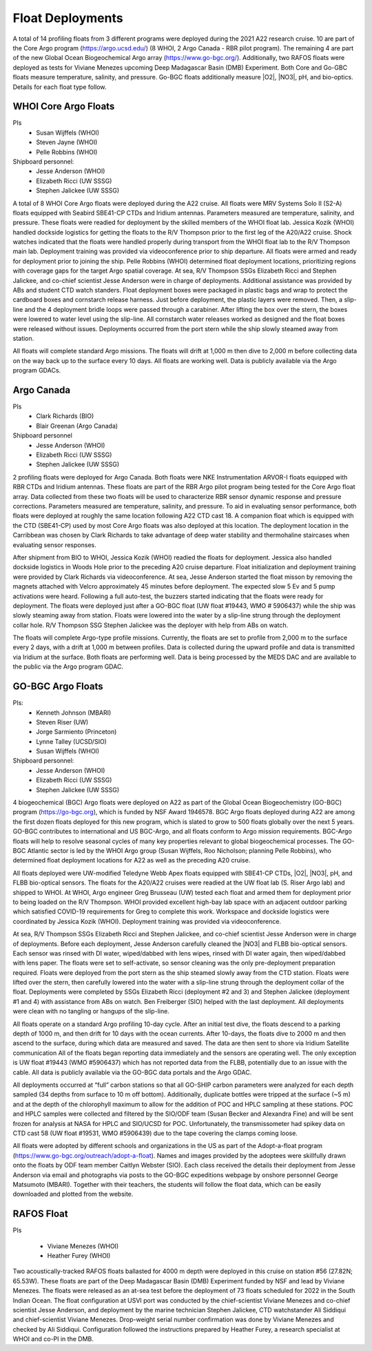 Float Deployments
=================
A total of 14 profiling floats from 3 different programs were deployed during the 2021 A22 research cruise. 
10 are part of the Core Argo program (https://argo.ucsd.edu/) (8 WHOI, 2 Argo Canada - RBR pilot program). 
The remaining 4 are part of the new Global Ocean Biogeochemical Argo array (https://www.go-bgc.org/). 
Additionally, two RAFOS floats were deployed as tests for Viviane Menezes upcoming Deep Madagascar Basin (DMB) Experiment.
Both Core and Go-GBC floats measure temperature, salinity, and pressure. 
Go-BGC floats additionally measure |O2|, |NO3|, pH, and bio-optics. 
Details for each float type follow.

WHOI Core Argo Floats
---------------------
PIs
  * Susan Wijffels (WHOI)
  * Steven Jayne (WHOI)
  * Pelle Robbins (WHOI)

Shipboard personnel:
  * Jesse Anderson (WHOI)
  * Elizabeth Ricci (UW SSSG)
  * Stephen Jalickee (UW SSSG)

A total of 8 WHOI Core Argo floats were deployed during the A22 cruise. 
All floats were MRV Systems Solo II (S2-A) floats equipped with Seabird SBE41-CP CTDs and Iridium antennas. 
Parameters measured are temperature, salinity, and pressure. 
These floats were readied for deployment by the skilled members of the WHOI float lab. 
Jessica Kozik (WHOI) handled dockside logistics for getting the floats to the R/V Thompson prior to the first leg of the A20/A22 cruise. 
Shock watches indicated that the floats were handled properly during transport from the WHOI float lab to the R/V Thompson main lab. 
Deployment training was provided via videoconference prior to ship departure. 
All floats were armed and ready for deployment prior to joining the ship. 
Pelle Robbins (WHOI) determined float deployment locations, prioritizing regions with coverage gaps for the target Argo spatial coverage.
At sea, R/V Thompson SSGs Elizabeth Ricci and Stephen Jalickee, and co-chief scientist Jesse Anderson were in charge of deployments. 
Additional assistance was provided by ABs and student CTD watch standers. 
Float deployment boxes were packaged in plastic bags and wrap to protect the cardboard boxes and cornstarch release harness. 
Just before deployment, the plastic layers were removed. 
Then, a slip-line and the 4 deployment bridle loops were passed through a carabiner. 
After lifting the box over the stern, the boxes were lowered to water level using the slip-line. 
All cornstarch water releases worked as designed and the float boxes were released without issues. 
Deployments occurred from the port stern while the ship slowly steamed away from station. 

All floats will complete standard Argo missions. 
The floats will drift at 1,000 m then dive to 2,000 m before collecting data on the way back up to the surface every 10 days. 
All floats are working well. 
Data is publicly available via the Argo program GDACs. 

.. csv-table:: Summary of the deployment details of the Core Argo floats
  :header-rows: 1
  :file: core_argo.csv

Argo Canada
-----------
PIs
  * Clark Richards (BIO)
  * Blair Greenan (Argo Canada)
Shipboard personnel
  * Jesse Anderson (WHOI)
  * Elizabeth Ricci (UW SSSG)
  * Stephen Jalickee (UW SSSG)

2 profiling floats were deployed for Argo Canada. 
Both floats were NKE Instrumentation ARVOR-I floats equipped with RBR CTDs and Iridium antennas. 
These floats are part of the RBR Argo pilot program being tested for the Core Argo float array. 
Data collected from these two floats will be used to characterize RBR sensor dynamic response and pressure corrections. 
Parameters measured are temperature, salinity, and pressure. 
To aid in evaluating sensor performance, both floats were deployed at roughly the same location following A22 CTD cast 18. 
A companion float which is equipped with the CTD (SBE41-CP) used by most Core Argo floats was also deployed at this location. 
The deployment location in the Carribbean was chosen by Clark Richards to take advantage of deep water stability and thermohaline staircases when evaluating sensor responses.

After shipment from BIO to WHOI, Jessica Kozik (WHOI) readied the floats for deployment. 
Jessica also handled dockside logistics in Woods Hole prior to the preceding A20 cruise departure. 
Float initialization and deployment training were provided by Clark Richards via videoconference. 
At sea, Jesse Anderson started the float misson by removing the magnets attached with Velcro approximately 45 minutes before deployment. 
The expected slow 5 Ev and 5 pump activations were heard. 
Following a full auto-test, the buzzers started indicating that the floats were ready for deployment. 
The floats were deployed just after a GO-BGC float  (UW float #19443, WMO # 5906437) while the ship was slowly steaming away from station. 
Floats were lowered into the water by a slip-line strung through the deployment collar hole. 
R/V Thompson SSG Stephen Jalickee was the deployer with help from ABs on watch.

The floats will complete Argo-type profile missions. 
Currently, the floats are set to profile from 2,000 m to the surface every 2 days, with a drift at 1,000 m between profiles. 
Data is collected during the upward profile and data is transmitted via Iridium at the surface. 
Both floats are performing well. 
Data is being processed by the MEDS DAC and are available to the public via the Argo program GDAC. 

.. csv-table:: Summary of the deployment details of the Argo Canada floats.
  :header-rows: 1
  :file: CAN_Arvor.csv

GO-BGC Argo Floats
------------------
PIs: 
  * Kenneth Johnson (MBARI)
  * Steven Riser (UW)
  * Jorge Sarmiento (Princeton)
  * Lynne Talley (UCSD/SIO)
  * Susan Wijffels (WHOI)

Shipboard personnel:
  * Jesse Anderson (WHOI)
  * Elizabeth Ricci (UW SSSG)
  * Stephen Jalickee (UW SSSG)


4 biogeochemical (BGC) Argo floats were deployed on A22 as part of the Global Ocean Biogeochemistry (GO-BGC) program (https://go-bgc.org), which is funded by NSF Award 1946578. 
BGC Argo floats deployed during A22 are among the first dozen floats deployed for this new program, which is slated to grow to 500 floats globally over the next 5 years. 
GO-BGC contributes to international and US BGC-Argo, and all floats conform to Argo mission requirements. 
BGC-Argo floats will help to resolve seasonal cycles of many key properties relevant to global biogeochemical processes. 
The GO-BGC Atlantic sector is led by the WHOI Argo group (Susan Wijffels, Roo Nicholson; planning Pelle Robbins), who determined float deployment locations for A22 as well as the preceding A20 cruise.

All floats deployed were UW-modified Teledyne Webb Apex floats equipped with SBE41-CP CTDs, |O2|, |NO3|, pH, and FLBB bio-optical sensors. 
The floats for the A20/A22 cruises were readied at the UW float lab (S. 
Riser Argo lab) and shipped to WHOI. 
At WHOI, Argo engineer Greg Brusseau (UW) tested each float and armed them for deployment prior to being loaded on the R/V Thompson. 
WHOI provided excellent high-bay lab space with an adjacent outdoor parking which satisfied COVID-19 requirements for Greg to complete this work. 
Workspace and dockside logistics were coordinated by Jessica Kozik (WHOI). 
Deployment training was provided via videoconference.

At sea, R/V Thompson SSGs Elizabeth Ricci and Stephen Jalickee, and co-chief scientist Jesse Anderson were in charge of deployments. 
Before each deployment, Jesse Anderson carefully cleaned the |NO3| and FLBB bio-optical sensors. 
Each sensor was rinsed with DI water, wiped/dabbed with lens wipes, rinsed with DI water again, then wiped/dabbed with lens paper. 
The floats were set to self-activate, so sensor cleaning was the only pre-deployment preparation required. 
Floats were deployed from the port stern as the ship steamed slowly away from the CTD station. 
Floats were lifted over the stern, then carefully lowered into the water with a slip-line strung through the deployment collar of the float. 
Deployments were completed by SSGs Elizabeth Ricci (deployment #2 and 3) and Stephen Jalickee (deployment #1 and 4) with assistance from ABs on watch. 
Ben Freiberger (SIO) helped with the last deployment. 
All deployments were clean with no tangling or hangups of the slip-line.

All floats operate on a standard Argo profiling 10-day cycle. 
After an initial test dive, the floats descend to a parking depth of 1000 m, and then drift for 10 days with the ocean currents. 
After 10-days, the floats dive to 2000 m and then ascend to the surface, during which data are measured and saved. 
The data are then sent to shore via Iridium Satellite communication All of the floats began reporting data immediately and the sensors are operating well. 
The only exception is UW float #19443 (WMO #5906437) which has not reported data from the FLBB, potentially due to an issue with the cable. 
All data is publicly available via the GO-BGC data portals and the Argo GDAC. 

All deployments occurred at “full” carbon stations so that all GO-SHIP carbon parameters were analyzed for each depth sampled (34 depths from surface to 10 m off bottom). 
Additionally, duplicate bottles were tripped at the surface (~5 m) and at the depth of the chlorophyll maximum to allow for the addition of POC and HPLC sampling at these stations. 
POC and HPLC samples were collected and filtered by the SIO/ODF team (Susan Becker and Alexandra Fine) and will be sent frozen for analysis at NASA for HPLC and SIO/UCSD for POC. 
Unfortunately, the transmissometer had spikey data on CTD cast 58 (UW float #19531, WMO #5906439) due to the tape covering the clamps coming loose.

All floats were adopted by different schools and organizations in the US as part of the Adopt-a-float program (https://www.go-bgc.org/outreach/adopt-a-float). 
Names and images provided by the adoptees were skillfully drawn onto the floats by ODF team member Caitlyn Webster (SIO). 
Each class received the details their deployment from Jesse Anderson via email and photographs via posts to the GO-BGC expeditions webpage by onshore personnel George Matsumoto (MBARI). 
Together with their teachers, the students will follow the float data, which can be easily downloaded and plotted from the website.

.. csv-table:: Summary of the deployment details of the GO-BGC Argo floats
  :header-rows: 1
  :file: BGC_floats.csv

RAFOS Float
-----------
PIs

  * Viviane Menezes (WHOI)
  *	Heather Furey (WHOI)

Two acoustically-tracked RAFOS floats ballasted for 4000 m depth were deployed in this cruise on station #56 (27.82N; 65.53W).
These floats are part of the Deep Madagascar Basin (DMB) Experiment funded by NSF and lead by Viviane Menezes.
The floats were released as an at-sea test before the deployment of 73 floats scheduled for 2022 in the South Indian Ocean.
The float configuration at USVI port was conducted by the chief-scientist Viviane Menezes and co-chief scientist Jesse Anderson, and deployment by the marine technician Stephen Jalickee, CTD watchstander Ali Siddiqui and chief-scientist Viviane Menezes.
Drop-weight serial number confirmation was done by Viviane Menezes and checked by Ali Siddiqui.
Configuration followed the instructions prepared by Heather Furey, a research specialist at WHOI and co-PI in the DMB.  
